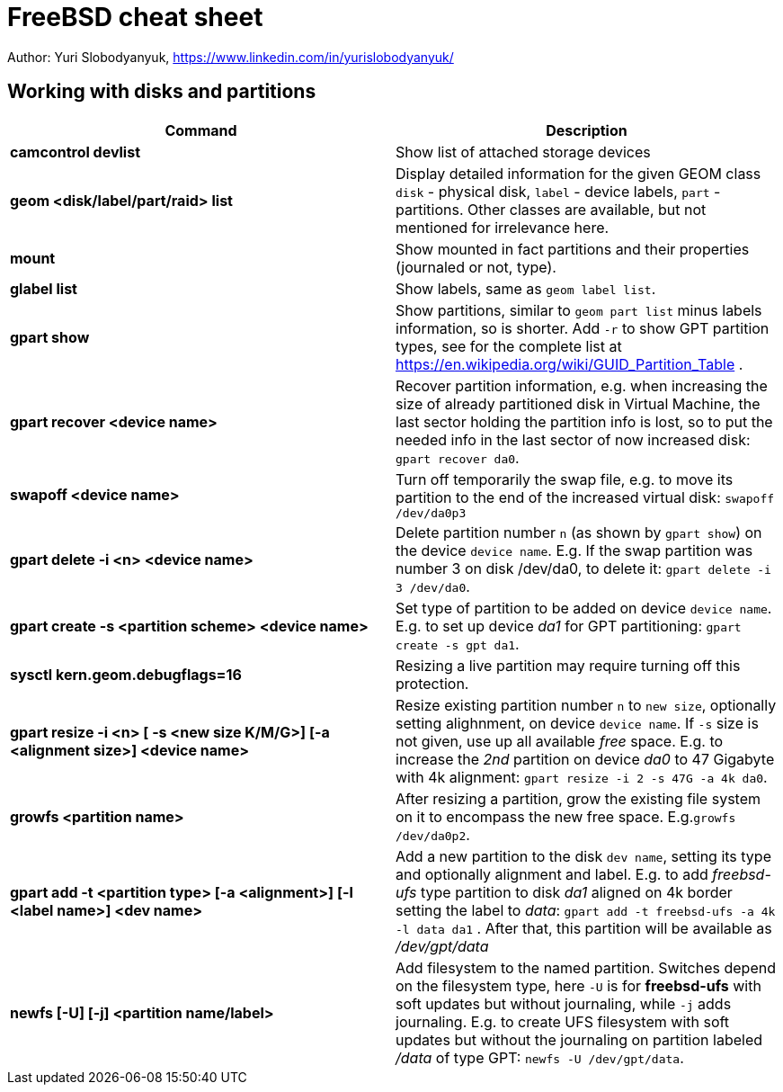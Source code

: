 = FreeBSD cheat sheet
:homepage: https://yurisk.info

Author: Yuri Slobodyanyuk, https://www.linkedin.com/in/yurislobodyanyuk/


== Working with disks and partitions

[cols=2, options="header"]
|===
|Command
|Description


|*camcontrol devlist*
|Show list of attached storage devices

|*geom <disk/label/part/raid> list*
|Display detailed information for the given GEOM class `disk` - physical disk, `label` - device labels, `part` - partitions. Other classes are available, but not mentioned for irrelevance here.

|*mount*
|Show mounted in fact partitions and their properties (journaled or not, type).

|*glabel list*
|Show labels, same as `geom label list`.

|*gpart show*
|Show partitions, similar to `geom part list` minus labels information, so is shorter. Add `-r` to show GPT partition types, see for the complete list at https://en.wikipedia.org/wiki/GUID_Partition_Table .


|*gpart recover <device name>*
|Recover partition information, e.g. when increasing the size of already partitioned disk in Virtual Machine, the last sector holding the partition info is lost, so to put the needed info in the last sector of now increased disk: `gpart recover da0`. 

|*swapoff <device name>*
|Turn off temporarily the swap file, e.g. to move its partition to the end of the increased virtual disk: `swapoff /dev/da0p3`

|*gpart delete -i <n> <device name>*
|Delete partition number `n` (as shown by `gpart show`) on the device `device name`. E.g. If the swap partition was number 3 on disk /dev/da0, to delete it: `gpart delete -i 3 /dev/da0`.

|*gpart create -s <partition scheme> <device name>*
|Set type of partition to be added on device `device name`. E.g. to set up  device _da1_ for GPT partitioning: `gpart create -s gpt da1`.  

|*sysctl kern.geom.debugflags=16*
|Resizing a live partition may require turning off this protection.

|*gpart resize -i <n> [ -s <new size K/M/G>] [-a <alignment size>] <device name>*
|Resize existing partition number `n` to `new size`, optionally setting alighnment, on device `device name`. If `-s` size is not given, use up all available _free_ space. E.g. to increase the _2nd_ partition on device _da0_ to 47 Gigabyte with 4k alignment: `gpart resize -i 2 -s 47G -a 4k da0`.

|*growfs <partition name>*
|After resizing a partition, grow the existing file system on it to encompass the new free space. E.g.`growfs /dev/da0p2`. 

|*gpart add -t <partition type> [-a <alignment>] [-l <label name>] <dev name>*
|Add a new partition to the disk `dev name`, setting its type and optionally alignment and label. E.g. to add _freebsd-ufs_ type partition to disk _da1_ aligned on 4k border setting the label to _data_: `gpart add -t freebsd-ufs -a 4k -l data da1` . After that, this partition will be available as  _/dev/gpt/data_   

|*newfs [-U] [-j] <partition name/label>* 
|Add filesystem to the named partition. Switches depend on the filesystem type, here `-U` is for *freebsd-ufs* with soft updates but without journaling, while `-j` adds journaling. E.g. to create UFS filesystem with soft updates but without the journaling on partition labeled _/data_ of type GPT: `newfs -U /dev/gpt/data`.  






|===
